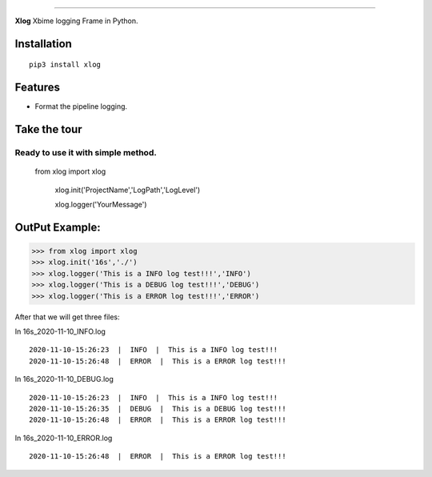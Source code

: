 .. raw:: html

    <p align="center">
        <a href="#readme">
            <img alt="Xlog logo" src="https://www.xbiome.cn/images/logo.png">
        </a>
    </p>
    <p align="center">
        <a href="https://pypi.org/project/xlog/"><img alt="Pypi version" src="https://img.shields.io/pypi/v/loguru.svg"></a>
        <a href="https://pypi.org/project/xlog/"><img alt="Python versions" src="https://img.shields.io/badge/python-3.5%2B%20%7C%20PyPy-blue.svg"></a>
        <a href="https://pypi.org/project/xlog/"><img alt="Documentation" src="https://img.shields.io/readthedocs/loguru.svg"></a>
        <a href="https://pypi.org/project/xlog/"><img alt="Build status" src="https://img.shields.io/travis/Delgan/loguru/master.svg"></a>
        <a href="https://pypi.org/project/xlog/"><img alt="Coverage" src="https://img.shields.io/codecov/c/github/delgan/loguru/master.svg"></a>
        <a href="https://pypi.org/project/xlog/"><img alt="Code quality" src="https://img.shields.io/codacy/grade/4d97edb1bb734a0d9a684a700a84f555.svg"></a>
        <a href="https://pypi.org/project/xlog/"><img alt="License" src="https://img.shields.io/github/license/delgan/loguru.svg"></a>
    </p>

=========

**Xlog** 
Xbime logging Frame in Python.


.. end-of-readme-intro

Installation
------------

::

    pip3 install xlog


Features
--------

* Format the pipeline logging.

Take the tour
-------------

.. highlight:: python3

Ready to use it with simple method.
^^^^^^^^^^^^^^^^^^^^^^^^^^^^^^^^^^^^^^^^^^^^^^^


    from xlog import xlog

	xlog.init('ProjectName','LogPath','LogLevel')

	xlog.logger('YourMessage')

OutPut Example:
-----------------

>>> from xlog import xlog
>>> xlog.init('16s','./')
>>> xlog.logger('This is a INFO log test!!!','INFO')
>>> xlog.logger('This is a DEBUG log test!!!','DEBUG')
>>> xlog.logger('This is a ERROR log test!!!','ERROR')


After that we will get three files: 

In 16s_2020-11-10_INFO.log
::

	2020-11-10-15:26:23  |  INFO  |  This is a INFO log test!!!
	2020-11-10-15:26:48  |  ERROR  |  This is a ERROR log test!!!

In 16s_2020-11-10_DEBUG.log
::
	2020-11-10-15:26:23  |  INFO  |  This is a INFO log test!!!
	2020-11-10-15:26:35  |  DEBUG  |  This is a DEBUG log test!!!
	2020-11-10-15:26:48  |  ERROR  |  This is a ERROR log test!!!

In 16s_2020-11-10_ERROR.log
::
	2020-11-10-15:26:48  |  ERROR  |  This is a ERROR log test!!!	
